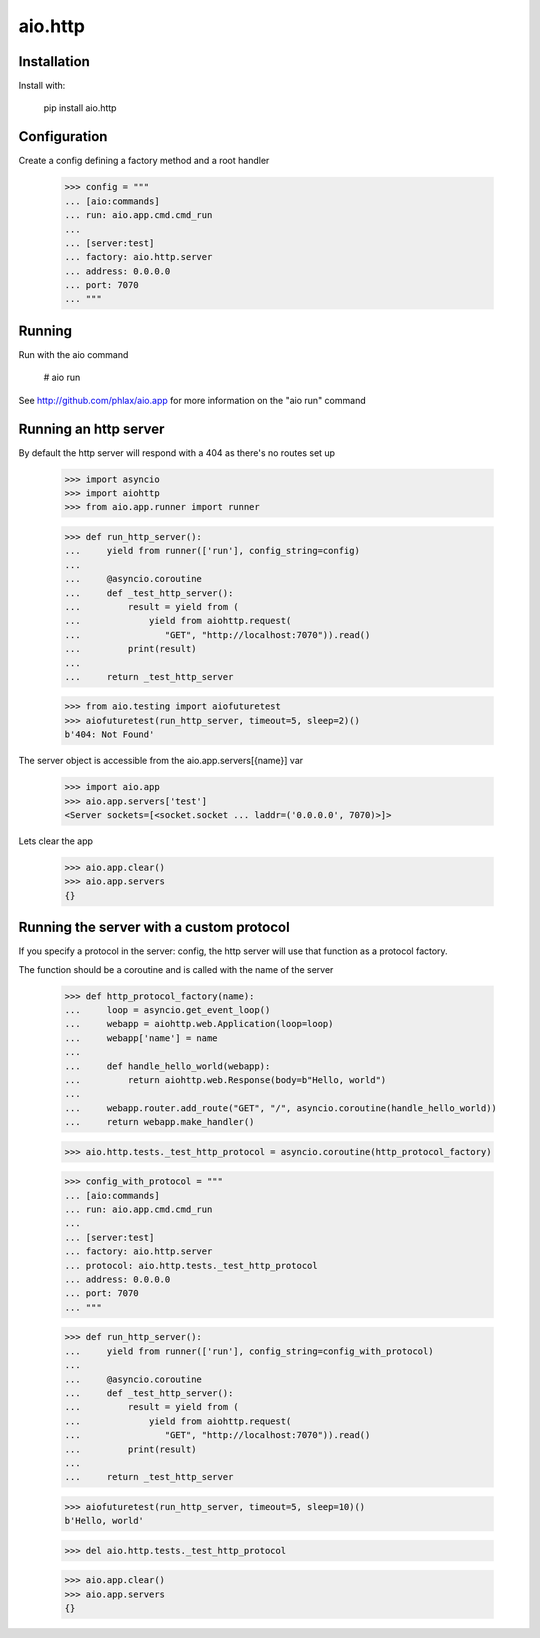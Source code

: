 ========
aio.http
========


Installation
------------

Install with:

  pip install aio.http

Configuration
-------------

Create a config defining a factory method and a root handler

  >>> config = """
  ... [aio:commands]
  ... run: aio.app.cmd.cmd_run
  ... 
  ... [server:test]
  ... factory: aio.http.server
  ... address: 0.0.0.0
  ... port: 7070
  ... """  

Running
-------

Run with the aio command

  # aio run


See http://github.com/phlax/aio.app for more information on the "aio run" command


Running an http server
----------------------

By default the http server will respond with a 404 as there's no routes set up

  >>> import asyncio
  >>> import aiohttp
  >>> from aio.app.runner import runner  

  >>> def run_http_server():
  ...     yield from runner(['run'], config_string=config)
  ... 
  ...     @asyncio.coroutine
  ...     def _test_http_server():
  ...         result = yield from (
  ...             yield from aiohttp.request(
  ...                "GET", "http://localhost:7070")).read()  
  ...         print(result)
  ... 
  ...     return _test_http_server

  >>> from aio.testing import aiofuturetest
  >>> aiofuturetest(run_http_server, timeout=5, sleep=2)()  
  b'404: Not Found'

The server object is accessible from the aio.app.servers[{name}] var

  >>> import aio.app
  >>> aio.app.servers['test']
  <Server sockets=[<socket.socket ... laddr=('0.0.0.0', 7070)>]>

Lets clear the app

  >>> aio.app.clear()
  >>> aio.app.servers
  {}
  

Running the server with a custom protocol
-----------------------------------------

If you specify a protocol in the server: config, the http server will use that function as a protocol factory.

The function should be a coroutine and is called with the name of the server

  >>> def http_protocol_factory(name):
  ...     loop = asyncio.get_event_loop()
  ...     webapp = aiohttp.web.Application(loop=loop)
  ...     webapp['name'] = name
  ... 
  ...     def handle_hello_world(webapp):
  ...         return aiohttp.web.Response(body=b"Hello, world")
  ... 
  ...     webapp.router.add_route("GET", "/", asyncio.coroutine(handle_hello_world))
  ...     return webapp.make_handler()

  >>> aio.http.tests._test_http_protocol = asyncio.coroutine(http_protocol_factory)
  
  >>> config_with_protocol = """
  ... [aio:commands]
  ... run: aio.app.cmd.cmd_run
  ... 
  ... [server:test]
  ... factory: aio.http.server
  ... protocol: aio.http.tests._test_http_protocol
  ... address: 0.0.0.0
  ... port: 7070
  ... """  
  
  >>> def run_http_server():
  ...     yield from runner(['run'], config_string=config_with_protocol)
  ... 
  ...     @asyncio.coroutine
  ...     def _test_http_server():
  ...         result = yield from (
  ...             yield from aiohttp.request(
  ...                "GET", "http://localhost:7070")).read()  
  ...         print(result)
  ... 
  ...     return _test_http_server
  

  >>> aiofuturetest(run_http_server, timeout=5, sleep=10)()  
  b'Hello, world'

  >>> del aio.http.tests._test_http_protocol

  >>> aio.app.clear()
  >>> aio.app.servers
  {}
